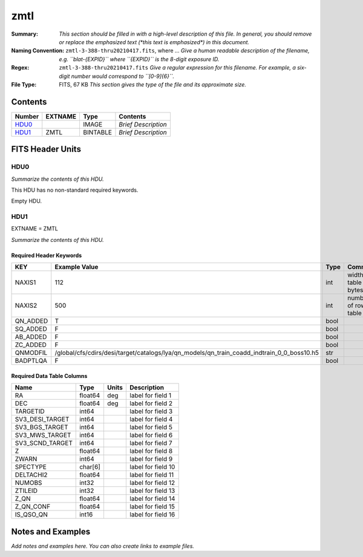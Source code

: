====
zmtl
====

:Summary: *This section should be filled in with a high-level description of
    this file. In general, you should remove or replace the emphasized text
    (\*this text is emphasized\*) in this document.*
:Naming Convention: ``zmtl-3-388-thru20210417.fits``, where ... *Give a human readable
    description of the filename, e.g. ``blat-{EXPID}`` where ``{EXPID}``
    is the 8-digit exposure ID.*
:Regex: ``zmtl-3-388-thru20210417.fits`` *Give a regular expression for this filename.
    For example, a six-digit number would correspond to ``[0-9]{6}``.*
:File Type: FITS, 67 KB  *This section gives the type of the file
    and its approximate size.*

Contents
========

====== ======= ======== ===================
Number EXTNAME Type     Contents
====== ======= ======== ===================
HDU0_          IMAGE    *Brief Description*
HDU1_  ZMTL    BINTABLE *Brief Description*
====== ======= ======== ===================


FITS Header Units
=================

HDU0
----

*Summarize the contents of this HDU.*

This HDU has no non-standard required keywords.

Empty HDU.

HDU1
----

EXTNAME = ZMTL

*Summarize the contents of this HDU.*

Required Header Keywords
~~~~~~~~~~~~~~~~~~~~~~~~

======== ========================================================================================== ==== =======================
KEY      Example Value                                                                              Type Comment
======== ========================================================================================== ==== =======================
NAXIS1   112                                                                                        int  width of table in bytes
NAXIS2   500                                                                                        int  number of rows in table
QN_ADDED T                                                                                          bool
SQ_ADDED F                                                                                          bool
AB_ADDED F                                                                                          bool
ZC_ADDED F                                                                                          bool
QNMODFIL /global/cfs/cdirs/desi/target/catalogs/lya/qn_models/qn_train_coadd_indtrain_0_0_boss10.h5 str
BADPTLQA F                                                                                          bool
======== ========================================================================================== ==== =======================

Required Data Table Columns
~~~~~~~~~~~~~~~~~~~~~~~~~~~

=============== ======= ===== ===================
Name            Type    Units Description
=============== ======= ===== ===================
RA              float64 deg   label for field   1
DEC             float64 deg   label for field   2
TARGETID        int64         label for field   3
SV3_DESI_TARGET int64         label for field   4
SV3_BGS_TARGET  int64         label for field   5
SV3_MWS_TARGET  int64         label for field   6
SV3_SCND_TARGET int64         label for field   7
Z               float64       label for field   8
ZWARN           int64         label for field   9
SPECTYPE        char[6]       label for field  10
DELTACHI2       float64       label for field  11
NUMOBS          int32         label for field  12
ZTILEID         int32         label for field  13
Z_QN            float64       label for field  14
Z_QN_CONF       float64       label for field  15
IS_QSO_QN       int16         label for field  16
=============== ======= ===== ===================


Notes and Examples
==================

*Add notes and examples here.  You can also create links to example files.*
